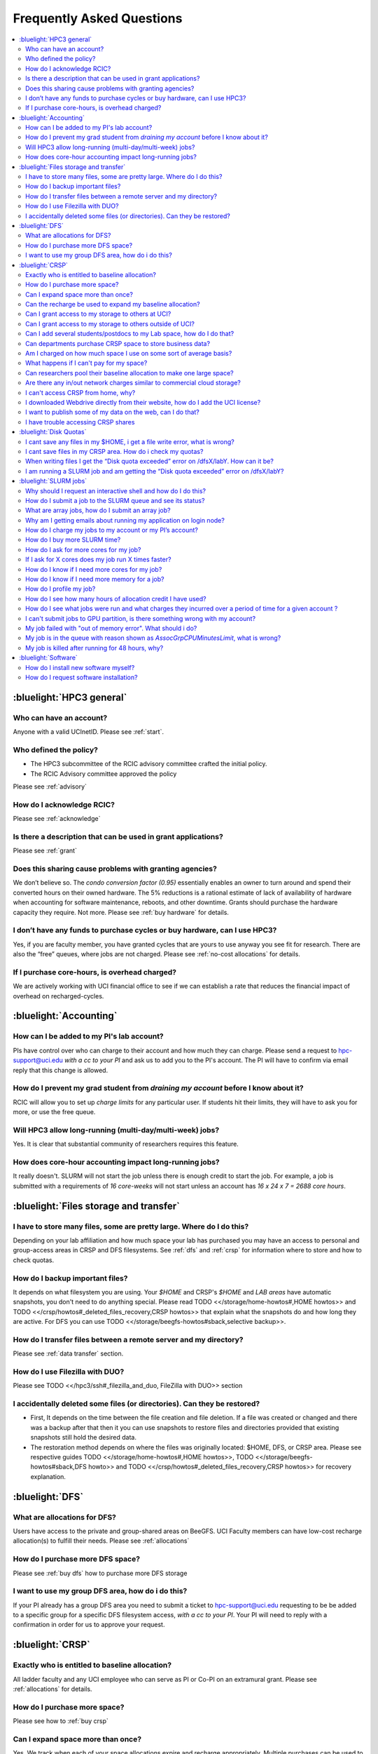 .. _faq:

Frequently Asked Questions 
==========================

.. contents::
   :local:

..
  FAQ should be questions that actually got asked.
  Formulate them as a question and an answer.
  Consider that the answer is best as a reference to another place in the documentation.


:bluelight:`HPC3 general`
-------------------------

Who can have an account?
~~~~~~~~~~~~~~~~~~~~~~~~~

Anyone with a valid UCInetID. Please see :ref:`start`.

Who defined the policy?
~~~~~~~~~~~~~~~~~~~~~~~

* The HPC3 subcommittee of the RCIC advisory committee crafted the initial policy.
* The RCIC Advisory committee approved the policy

Please see :ref:`advisory`

How do I acknowledge RCIC?
~~~~~~~~~~~~~~~~~~~~~~~~~~

Please see :ref:`acknowledge` 

Is there a description that can be used in grant applications?
~~~~~~~~~~~~~~~~~~~~~~~~~~~~~~~~~~~~~~~~~~~~~~~~~~~~~~~~~~~~~~

Please see :ref:`grant`

Does this sharing cause problems with granting agencies?
~~~~~~~~~~~~~~~~~~~~~~~~~~~~~~~~~~~~~~~~~~~~~~~~~~~~~~~~

We don’t believe so.  The *condo conversion factor (0.95)* essentially enables an owner to turn
around and spend their converted hours on their owned hardware. The 5% reductions is a rational
estimate of lack of availability of hardware when accounting for software maintenance, reboots,
and other downtime. Grants should purchase the hardware capacity they require. Not more.
Please see :ref:`buy hardware` for details.

I don’t have any funds to purchase cycles or buy hardware, can I use HPC3?
~~~~~~~~~~~~~~~~~~~~~~~~~~~~~~~~~~~~~~~~~~~~~~~~~~~~~~~~~~~~~~~~~~~~~~~~~~

Yes, if you are faculty member, you have granted cycles that are yours to use anyway you see fit
for research. There are also the “free” queues, where jobs are not charged.
Please see :ref:`no-cost allocations` for details. 

If I purchase core-hours, is overhead charged?
~~~~~~~~~~~~~~~~~~~~~~~~~~~~~~~~~~~~~~~~~~~~~~

We are actively working with UCI financial office to see if we can establish
a rate that reduces the financial impact of overhead on recharged-cycles.

:bluelight:`Accounting`
-----------------------

How can I be added to my PI's lab account?
~~~~~~~~~~~~~~~~~~~~~~~~~~~~~~~~~~~~~~~~~~

PIs have control over who can charge to their account and how much they can charge.
Please send a request to hpc-support@uci.edu
*with a cc to your PI* and ask us to add you to the PI's account. 
The PI will have to confirm via email reply that this change is allowed. 

How do I prevent my grad student from *draining my account* before I know about it?
~~~~~~~~~~~~~~~~~~~~~~~~~~~~~~~~~~~~~~~~~~~~~~~~~~~~~~~~~~~~~~~~~~~~~~~~~~~~~~~~~~~

RCIC will allow you to set up *charge limits* for any particular user.  If
students hit their limits, they will have to ask you for more, or use the free queue.

Will HPC3 allow long-running (multi-day/multi-week) jobs?
~~~~~~~~~~~~~~~~~~~~~~~~~~~~~~~~~~~~~~~~~~~~~~~~~~~~~~~~~

Yes. It is clear that substantial community of researchers requires this feature.

How does core-hour accounting impact long-running jobs?
~~~~~~~~~~~~~~~~~~~~~~~~~~~~~~~~~~~~~~~~~~~~~~~~~~~~~~~

It really doesn't. SLURM will not  start the job unless there is enough
credit to start the job. For example, a job is submitted with a requirements
of *16 core-weeks* will not start unless an account has  *16 x 24 x 7 = 2688 core hours*.

:bluelight:`Files storage and transfer`
---------------------------------------

I have to store many files, some are pretty large. Where do I do this?
~~~~~~~~~~~~~~~~~~~~~~~~~~~~~~~~~~~~~~~~~~~~~~~~~~~~~~~~~~~~~~~~~~~~~~

Depending on your lab affiliation and how much space your lab has purchased
you may have an access to personal and group-access areas in CRSP and DFS
filesystems. See :ref:`dfs` and :ref:`crsp` for information where to store and how to
check quotas.

How do I backup important files?
~~~~~~~~~~~~~~~~~~~~~~~~~~~~~~~~

It depends on what filesystem you are using.
Your *$HOME* and CRSP's *$HOME* and *LAB areas* have automatic snapshots, you don't
need to do anything special.  Please read 
TODO <</storage/home-howtos#,HOME howtos>> and 
TODO <</crsp/howtos#_deleted_files_recovery,CRSP howtos>> that explain what
the snapshots do and how long they are active.
For DFS you can use TODO <</storage/beegfs-howtos#sback,selective backup>>.

How do I transfer files between a remote server and my directory?
~~~~~~~~~~~~~~~~~~~~~~~~~~~~~~~~~~~~~~~~~~~~~~~~~~~~~~~~~~~~~~~~~~

Please see :ref:`data transfer` section.

How do I use Filezilla with DUO?
~~~~~~~~~~~~~~~~~~~~~~~~~~~~~~~~

Please see TODO <</hpc3/ssh#_filezilla_and_duo, FileZilla with DUO>> section

I accidentally deleted some files (or directories). Can they be restored?
~~~~~~~~~~~~~~~~~~~~~~~~~~~~~~~~~~~~~~~~~~~~~~~~~~~~~~~~~~~~~~~~~~~~~~~~~

- First, It depends on the time between the file creation and file deletion. If
  a file was created or changed and there was a backup after that then it
  you can use snapshots to restore files and directories provided that existing 
  snapshots still hold the desired data.
- The restoration method depends on where the files was originally
  located: $HOME, DFS, or CRSP area. Please see respective 
  guides TODO <</storage/home-howtos#,HOME howtos>>, 
  TODO <</storage/beegfs-howtos#sback,DFS howto>>
  and TODO <</crsp/howtos#_deleted_files_recovery,CRSP howtos>> 
  for recovery explanation. 

:bluelight:`DFS`
----------------

What are allocations for DFS?
~~~~~~~~~~~~~~~~~~~~~~~~~~~~~

Users have access to the private and group-shared areas on BeeGFS.
UCI Faculty members can have low-cost recharge allocation(s) to fulfill their needs.
Please see :ref:`allocations` 

How do I purchase more DFS space?
~~~~~~~~~~~~~~~~~~~~~~~~~~~~~~~~~

Please see :ref:`buy dfs` how to purchase more DFS storage

I want to use my group DFS area, how do i do this?
~~~~~~~~~~~~~~~~~~~~~~~~~~~~~~~~~~~~~~~~~~~~~~~~~~~

If your PI already has a group DFS area you need to submit a ticket 
to hpc-support@uci.edu requesting to be be added to a specific group
for a specific DFS filesystem access, *with a cc to your PI*.
Your PI will need to reply with a confirmation in order for us to approve your request.

:bluelight:`CRSP`
-----------------

Exactly who is entitled to baseline allocation?
~~~~~~~~~~~~~~~~~~~~~~~~~~~~~~~~~~~~~~~~~~~~~~~

All ladder faculty and any UCI employee who can serve as PI or Co-PI on an extramural grant.
Please see :ref:`allocations` for details. 

How do I purchase more space? 
~~~~~~~~~~~~~~~~~~~~~~~~~~~~~

Please see how to :ref:`buy crsp`

Can I expand space more than once?
~~~~~~~~~~~~~~~~~~~~~~~~~~~~~~~~~~

Yes. We track when each of your space allocations expire and recharge 
appropriately.  Multiple purchases can be used to expand your space.

Can the recharge be used to expand my baseline allocation?
~~~~~~~~~~~~~~~~~~~~~~~~~~~~~~~~~~~~~~~~~~~~~~~~~~~~~~~~~~

You will always have your baseline allocation and you can use recharge to buy more space.
For example, if you were to purchase 10TB for 1 year ($600) and add it to your baseline, you will
have 11TB of allocated space. Please see how to :ref:`buy crsp`
and :ref:`recharge allocations` for pricing. 

Can I grant access to my storage to others at UCI?
~~~~~~~~~~~~~~~~~~~~~~~~~~~~~~~~~~~~~~~~~~~~~~~~~~

Yes. Under your control, you can add people (by the UCINetID) 
to have read, write or read/write access to your storage.

Can I grant access to my storage to others outside of UCI?
~~~~~~~~~~~~~~~~~~~~~~~~~~~~~~~~~~~~~~~~~~~~~~~~~~~~~~~~~~

You will need to sponsor a UCINetID for your external collaborators. 
They will then be able to access CRSP using normal mechanisms. Please see
:ref:`access`.  TODO link:https://www.oit.uci.edu/help/ucinetid/types/sponsored/[sponsor a UCINetID]

Can I add several students/postdocs to my Lab space, how do I do that?
~~~~~~~~~~~~~~~~~~~~~~~~~~~~~~~~~~~~~~~~~~~~~~~~~~~~~~~~~~~~~~~~~~~~~~

TODO Please send a request to link:mailto:hpc-support@uci.edu[hpc-support@uci.edu] telling us the
UCINetIDs and names of the people that you want to add.

Can departments purchase CRSP space to store business data?
~~~~~~~~~~~~~~~~~~~~~~~~~~~~~~~~~~~~~~~~~~~~~~~~~~~~~~~~~~~

No. CRSP is designed and funded for research data.  Storing non-research data
will compromise CRSP status as research equipment (which has significant tax implications).

Am I charged on how much space I use on some sort of average basis?
~~~~~~~~~~~~~~~~~~~~~~~~~~~~~~~~~~~~~~~~~~~~~~~~~~~~~~~~~~~~~~~~~~~

No.  This is a capacity recharge similar to purchasing an N Terabyte disk dedicated for your use.
If you are utilizing only 1/2 of the space, you are still charged for your purchased capacity.

What happens if I can't pay for my space?
~~~~~~~~~~~~~~~~~~~~~~~~~~~~~~~~~~~~~~~~~

You will be required to bring your utilized capacity to be within your 
baseline allocation.  RCIC can work with you to move data off of CRSP
in a timely manner. 

If a researcher is not reducing utilized capacity, access to all data
in this space will be frozen (no read or write access). If, after multiple
attempts, the owner of the space remains unresponsive, data will be deleted
to bring it to baseline allocation.

Can researchers pool their baseline allocation to make one large space?
~~~~~~~~~~~~~~~~~~~~~~~~~~~~~~~~~~~~~~~~~~~~~~~~~~~~~~~~~~~~~~~~~~~~~~~

No. In extensive consultation with RCIC Executive committee, we established
the people cost of tracking and implementing such combinations outweigh the benefits.

Are there any in/out network  charges similar to commercial cloud storage?
~~~~~~~~~~~~~~~~~~~~~~~~~~~~~~~~~~~~~~~~~~~~~~~~~~~~~~~~~~~~~~~~~~~~~~~~~~~

No. CRSP is connected at high-speed to the campus network and leverages this existing resource.

I can't access CRSP from home, why?
~~~~~~~~~~~~~~~~~~~~~~~~~~~~~~~~~~~

All access modes of CRSP require you to be connected the UCI production network.
From home, you must use the `campus VPN <https://www.oit.uci.edu/help/vpn>`_

I downloaded Webdrive directly from their website, how do I add the UCI license?
~~~~~~~~~~~~~~~~~~~~~~~~~~~~~~~~~~~~~~~~~~~~~~~~~~~~~~~~~~~~~~~~~~~~~~~~~~~~~~~~

You cannot. You must use CRSP provided TODO <</crsp/howtos.txt#crsp-desktop,CRSP Desktop>>
which is a specialized version of Webdrive for Windows and Mac that already have the license key embedded.

I want to publish some of my data on the web, can I do that?
~~~~~~~~~~~~~~~~~~~~~~~~~~~~~~~~~~~~~~~~~~~~~~~~~~~~~~~~~~~~

Not yet. This is more complicated than it might appear. 
The key questions revolve around data security.

I have trouble accessing CRSP shares
~~~~~~~~~~~~~~~~~~~~~~~~~~~~~~~~~~~~

Consult our TODO link:/crsp/debugging.html[Troubleshooting Guide]

:bluelight:`Disk Quotas`
------------------------

I cant save any files in my $HOME, i get a file write error, what is wrong?
~~~~~~~~~~~~~~~~~~~~~~~~~~~~~~~~~~~~~~~~~~~~~~~~~~~~~~~~~~~~~~~~~~~~~~~~~~~

You exceeded your $HOME disk quota. 
See how to TODO <</storage/home-howtos#home-quota, check and fix your $HOME quota>>

I cant save files in my CRSP area. How do i check my quotas?
~~~~~~~~~~~~~~~~~~~~~~~~~~~~~~~~~~~~~~~~~~~~~~~~~~~~~~~~~~~~
TODO See <</crsp/howtos#check-quota, explanation>>.

When writing files I get the “Disk quota exceeded” error on /dfsX/labY. How can it be?
~~~~~~~~~~~~~~~~~~~~~~~~~~~~~~~~~~~~~~~~~~~~~~~~~~~~~~~~~~~~~~~~~~~~~~~~~~~~~~~~~~~~~~~~~~~~~~

You need to check your quotas and verify directories permissions.
See :ref:`dfs quotas` for instructions on checking quotas and 
:ref:`data transfer` for tips on data transfers.

I am running a SLURM job and am getting the “Disk quota exceeded” error on /dfsX/labY?
~~~~~~~~~~~~~~~~~~~~~~~~~~~~~~~~~~~~~~~~~~~~~~~~~~~~~~~~~~~~~~~~~~~~~~~~~~~~~~~~~~~~~~

TODO
This is group writable area, all users who write in this area contribute to
the quota and the quota is sum total of all written files. Even if your
job output small files, others may have filled it. You need to (1) check your quota
for the specific DFS filesystem See <</storage/beegfs-howtos#dfs-quota,this guide>> for instructions

:bluelight:`SLURM jobs`
-----------------------

Why should I request an interactive shell and how do I do this?
~~~~~~~~~~~~~~~~~~~~~~~~~~~~~~~~~~~~~~~~~~~~~~~~~~~~~~~~~~~~~~~

Users need to use an interactive shell when they plan to run some tasks
that take longer than 20 min and are compute intensive (CPU or
memory) operations. These includes running applications (including GUI) or data
transfers. The interactive shells are simply processes that run on compute nodes
of the cluster. 
TODO See how to request an <</hpc3/slurm#_interactive_job, interactive shell>>.

How do I submit a job to the SLURM queue and see its status?
~~~~~~~~~~~~~~~~~~~~~~~~~~~~~~~~~~~~~~~~~~~~~~~~~~~~~~~~~~~~~

TODO
You can submit a job as an interactive shell using [tt]*srun*
command or a batch job using [tt]*sbatch* command and see
its status with [tt]*squeue* command. See <</hpc3/slurm#_quick_start,
quick start>> for examples.

What are array jobs, how do I submit an array job?
~~~~~~~~~~~~~~~~~~~~~~~~~~~~~~~~~~~~~~~~~~~~~~~~~~

Array jobs are identical independent jobs that are run using one or 
more different input parameters. Instead of writing many submit scripts
one can use a single script to submit many jobs.
TODO See <</hpc3/examples#_array_jobs, array jobs>> for details.

Why am I getting emails about running my application on login node?
~~~~~~~~~~~~~~~~~~~~~~~~~~~~~~~~~~~~~~~~~~~~~~~~~~~~~~~~~~~~~~~~~~~

This is explained in TODO <</hpc3/slurm#_simple_code_of_conduct,simple code of conduct>>

How do I charge my jobs to my account or my PI’s account?
~~~~~~~~~~~~~~~~~~~~~~~~~~~~~~~~~~~~~~~~~~~~~~~~~~~~~~~~~

Every user has a default account (UCnetID) and may have a few PI lab accounts.
If not specified, a default account is charged (exception is free queues).

TODO
To specify a PI's account one need to use a [tt]*-A* slurm directive either on
a command line when asking fort an interactive shell or in a SLURM batch
job. See <</hpc3/slurm#_interactive_job, interactive shell>> and
<</hpc3/examples#, batch examples>> for details.

How do I buy more SLURM time?
~~~~~~~~~~~~~~~~~~~~~~~~~~~~~

A basic allocation is explained in :ref:`allocations` the <</hpc3/hpc3-reference#, reference guide>>.
Only PIs can purchase more hours. 
Please see :ref:`buy core-hours` <</hpc3/hpc3-expansion#, how to get more time>>.

How do I ask for more cores for my job?
~~~~~~~~~~~~~~~~~~~~~~~~~~~~~~~~~~~~~~~

You need to specify options ``--ntasks`` or ``--cpus-per-task`` in your
job submission. See TODO <</hpc3/slurm#, SLURM guide>> for examples. 


If I ask for X cores does my job run X times faster?
~~~~~~~~~~~~~~~~~~~~~~~~~~~~~~~~~~~~~~~~~~~~~~~~~~~~

Asking for more cores does not make your program run faster unless your program is
capable of using multiple cores.  The performance of a  given program does not
always scale with more CPUs.

How do I know if I need more cores for my job?
~~~~~~~~~~~~~~~~~~~~~~~~~~~~~~~~~~~~~~~~~~~~~~

There are 2 distinct situations:

1. You have a program that is multi-CPU aware.
   Often such programs have a *parameter* that specifies the number of CPUs it will use.
   If the program has no such switch, or you don’t set the switch, your program is likely
   using 1 CPU (:red:`and you will be charged for several if you ask for more`).
2. Your job failed with TODO <<#oom,OOM error>>.

How do I know if I need more memory for a job?
~~~~~~~~~~~~~~~~~~~~~~~~~~~~~~~~~~~~~~~~~~~~~~

1. TODO Your job failed with <<#oom,OOM error>>.
2. You have a knowledge of how much memory your program is using
   on an input of a certain size and you have increased the input.

To find out how much memory and CPU your job is using you need to use
``sacct``, ``seff`` and ``sstat`` commands.
TODO See <</hpc3/slurm#_monitor_jobs, job monitoring>> for details.

How do I profile my job?
~~~~~~~~~~~~~~~~~~~~~~~~

SLURM records statistics for every job, including how much memory
and CPU was used, and the usage efficiency.

SLURM provides TODO some <</hpc3/slurm#_monitor_jobs, job monitoring>> capabilities
that can give an idea about consumed memory, CPU and the efficiency. For most
jobs they provide sufficient information to understand what resources are needed.

How do I see how many hours of allocation credit I have used?
~~~~~~~~~~~~~~~~~~~~~~~~~~~~~~~~~~~~~~~~~~~~~~~~~~~~~~~~~~~~~

You need to use ``sbank`` command.  See TODO.

How do I see what jobs were run and what charges they incurred over a period of time  for a given account ?
~~~~~~~~~~~~~~~~~~~~~~~~~~~~~~~~~~~~~~~~~~~~~~~~~~~~~~~~~~~~~~~~~~~~~~~~~~~~~~~~~~~~~~~~~~~~~~~~~~~~~~~~~~~

We have a TODO <</hpc3/slurm#_job_history, zotledger>> tool that provides this info.

I can't submit jobs to GPU partition, is there something wrong with my account?
~~~~~~~~~~~~~~~~~~~~~~~~~~~~~~~~~~~~~~~~~~~~~~~~~~~~~~~~~~~~~~~~~~~~~~~~~~~~~~~

Nothing is wrong, you simply need to have a separate GPU account to submit
jobs to GPU partition.  GPU accounts are not automatically given to everyone,
your faculty adviser can request a GPU lab account.  For example, a PI *panteater*
will have a *PANTEATER_LAB* account for CPU jobs and *PANTEATER_LAB_GPU* account for
GPU jobs.

My job failed with "out of memory error". What should i do?
~~~~~~~~~~~~~~~~~~~~~~~~~~~~~~~~~~~~~~~~~~~~~~~~~~~~~~~~~~~

Your job was removed by SLURM because it exceeded its memory request.
All queues have TODO <</hpc3/slurm#_hpc3_queue_structure, specific associated memory>>.
You need to increase the memory requirements for your job. See examples in
TODO <</hpc3/examples#,this guide>>. 

For the jobs that require more memory than the
standard/free queues can provide or for the jobs that require A LOT of memory
and not many CPUs, there is a limited number of higher memory nodes that are
accessible via higher memory queues.

You will have to request access to these higher memory queues 
via sending email to hpc-support@uci.edu and provide a proof
that your application needs a higher memory access.

My job is in the queue with reason shown as *AssocGrpCPUMinutesLimit*, what is wrong?
~~~~~~~~~~~~~~~~~~~~~~~~~~~~~~~~~~~~~~~~~~~~~~~~~~~~~~~~~~~~~~~~~~~~~~~~~~~~~~~~~~~~~

You don't have enough hours in your account balance to run the job. See
TODO <</hpc3/slurm#job-pending,how to find an explanation>>


My job is killed after running for 48 hours, why?
~~~~~~~~~~~~~~~~~~~~~~~~~~~~~~~~~~~~~~~~~~~~~~~~~

You run your job with a default runtime, and SLURM killed the job once the run
time limit was reached.

All queues have specific default and max TODO <</hpc3/slurm#_hpc3_queue_structure,
runtime  limits>>.  The default run time protects users from unintentionally
using more CPU hours than intended.

When your job needs longer run time than a default, you need to specify it
with ``t`` ``time`` directive. TODO See <</hpc3/examples#time-limit, time limit>>.

:bluelight:`Software`
---------------------

How do I install new software myself?
~~~~~~~~~~~~~~~~~~~~~~~~~~~~~~~~~~~~~

Please see the TODO <</hpc3/software-tutorial#_user_installed_sw_and_environment_modules,
user installed software>>

How do I request software installation?
~~~~~~~~~~~~~~~~~~~~~~~~~~~~~~~~~~~~~~~

We have a guide that explains
TODO <</hpc3/getting-help#_request_new_software,how to request new softare>>

